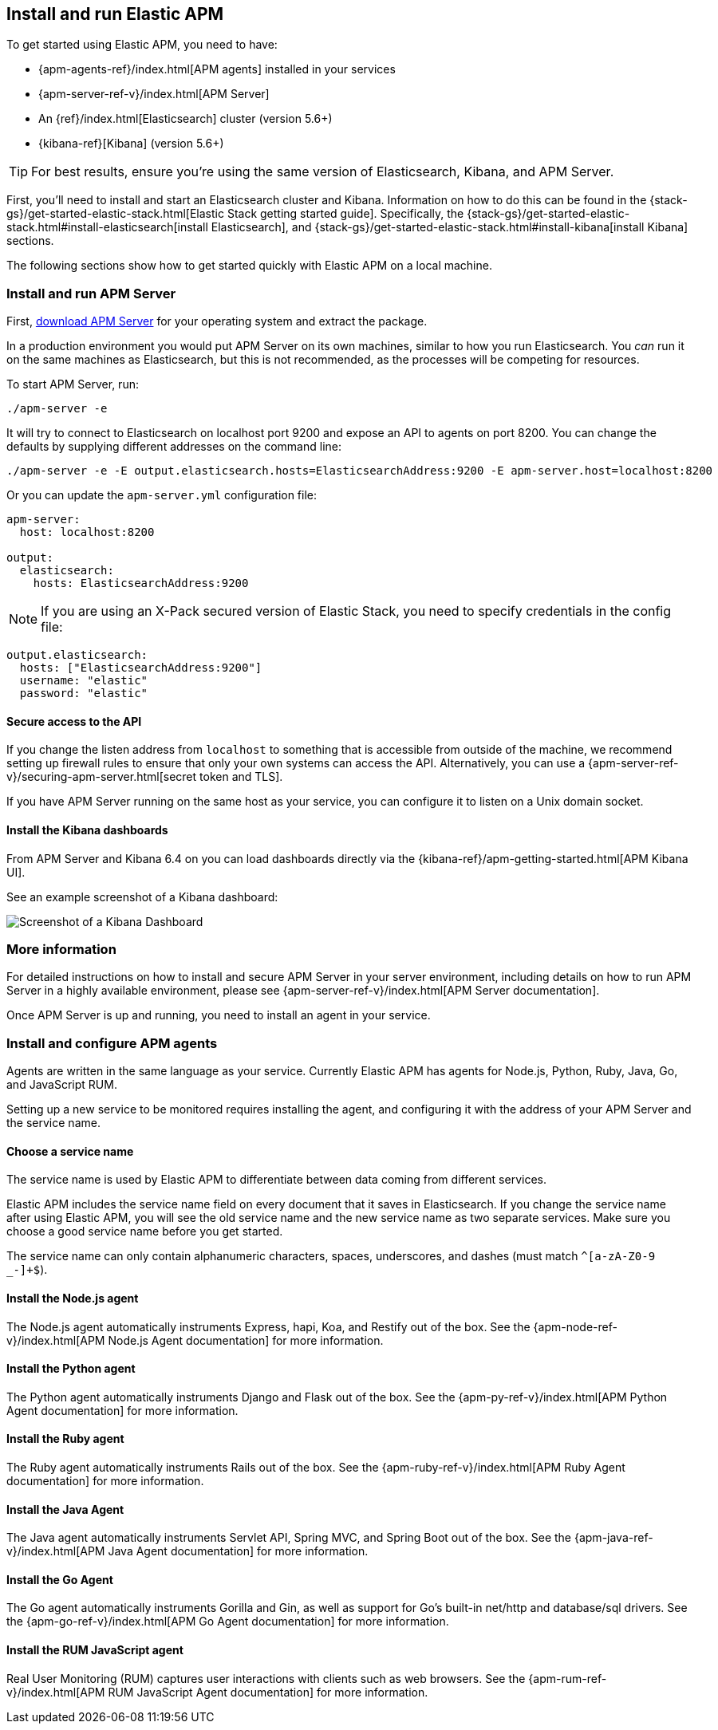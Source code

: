 [[install-and-run]]
== Install and run Elastic APM

To get started using Elastic APM,
you need to have:

* {apm-agents-ref}/index.html[APM agents] installed in your services
* {apm-server-ref-v}/index.html[APM Server]
* An {ref}/index.html[Elasticsearch] cluster (version 5.6+)
* {kibana-ref}[Kibana] (version 5.6+)

TIP: For best results, ensure you're using the same version of Elasticsearch, Kibana, and APM Server. 

First, you'll need to install and start an Elasticsearch cluster and Kibana. Information on how to do this can be found in the {stack-gs}/get-started-elastic-stack.html[Elastic Stack getting started guide]. Specifically, the {stack-gs}/get-started-elastic-stack.html#install-elasticsearch[install Elasticsearch], and {stack-gs}/get-started-elastic-stack.html#install-kibana[install Kibana] sections.

The following sections show how to get started quickly with Elastic APM on a local machine.

[[apm-server]]
[float]
=== Install and run APM Server

First, https://www.elastic.co/downloads/apm/apm-server[download APM Server] for your operating system and extract the package.

In a production environment you would put APM Server on its own machines,
similar to how you run Elasticsearch.
You _can_ run it on the same machines as Elasticsearch,
but this is not recommended,
as the processes will be competing for resources.

To start APM Server, run:

[source,bash]
----------------------------------
./apm-server -e
----------------------------------

It will try to connect to Elasticsearch on localhost port 9200 and expose an API to agents on port 8200.
You can change the defaults by supplying different addresses on the command line:

[source,bash]
----------------------------------
./apm-server -e -E output.elasticsearch.hosts=ElasticsearchAddress:9200 -E apm-server.host=localhost:8200
----------------------------------

Or you can update the `apm-server.yml` configuration file:

[source,yaml]
----------------------------------
apm-server:
  host: localhost:8200

output:
  elasticsearch:
    hosts: ElasticsearchAddress:9200
----------------------------------

NOTE: If you are using an X-Pack secured version of Elastic Stack,
you need to specify credentials in the config file:

[source,yaml]
----
output.elasticsearch:
  hosts: ["ElasticsearchAddress:9200"]
  username: "elastic"
  password: "elastic"
----



[[secure-api-access]]
[float]
==== Secure access to the API
If you change the listen address from `localhost` to something that is accessible from outside of the machine,
we recommend setting up firewall rules to ensure that only your own systems can access the API.
Alternatively,
you can use a {apm-server-ref-v}/securing-apm-server.html[secret token and TLS].

If you have APM Server running on the same host as your service, you can configure it to listen on a Unix domain socket.

[[kibana-dashboards]]
[float]
==== Install the Kibana dashboards

From APM Server and Kibana 6.4 on you can load dashboards directly via the {kibana-ref}/apm-getting-started.html[APM 
Kibana UI].

See an example screenshot of a Kibana dashboard:

image::kibana-dashboard.png[Screenshot of a Kibana Dashboard]

[[more-information]]
[float]
=== More information
For detailed instructions on how to install and secure APM Server in your server environment,
including details on how to run APM Server in a highly available environment,
please see {apm-server-ref-v}/index.html[APM Server documentation].

Once APM Server is up and running,
you need to install an agent in your service.

[[agents]]
[float]
=== Install and configure APM agents

Agents are written in the same language as your service.
Currently Elastic APM has agents for Node.js, Python, Ruby, Java, Go, and JavaScript RUM.

Setting up a new service to be monitored requires installing the agent,
and configuring it with the address of your APM Server and the service name.

[[choose-service-name]]
[float]
==== Choose a service name

The service name is used by Elastic APM to differentiate between data coming from different services.

Elastic APM includes the service name field on every document that it saves in Elasticsearch.
If you change the service name after using Elastic APM,
you will see the old service name and the new service name as two separate services.
Make sure you choose a good service name before you get started.

The service name can only contain alphanumeric characters,
spaces, underscores, and dashes (must match `^[a-zA-Z0-9 _-]+$`).

[[nodejs-agent]]
[float]
==== Install the Node.js agent

The Node.js agent automatically instruments Express,
hapi,
Koa,
and Restify out of the box.
See the {apm-node-ref-v}/index.html[APM Node.js Agent documentation] for more information.

[[python-agent]]
[float]
==== Install the Python agent

The Python agent automatically instruments Django and Flask out of the box.
See the {apm-py-ref-v}/index.html[APM Python Agent documentation] for more information.

[[ruby-agent]]
[float]
==== Install the Ruby agent

The Ruby agent automatically instruments Rails out of the box.
See the {apm-ruby-ref-v}/index.html[APM Ruby Agent documentation] for more information.

[[java-agent]]
[float]
==== Install the Java Agent

The Java agent automatically instruments Servlet API, Spring MVC, and Spring Boot out of the box.
See the {apm-java-ref-v}/index.html[APM Java Agent documentation] for more information.

[[go-agent]]
[float]
==== Install the Go Agent

The Go agent automatically instruments Gorilla and Gin,
as well as support for Go's built-in net/http and database/sql drivers.
See the {apm-go-ref-v}/index.html[APM Go Agent documentation] for more information.

[[rum-agent]]
[float]
==== Install the RUM JavaScript agent

Real User Monitoring (RUM) captures user interactions with clients such as web browsers.
See the {apm-rum-ref-v}/index.html[APM RUM JavaScript Agent documentation] for more information.
